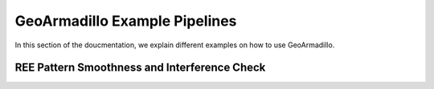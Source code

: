 .. _GeoArmadillo-example:

GeoArmadillo Example Pipelines
##############################

In this section of the doucmentation, we explain different examples on how to use GeoArmadillo.

REE Pattern Smoothness and Interference Check
==============================================

.. image:: images/smoothness_filter.png
	:alt: Demonstrates a pipeline of 

